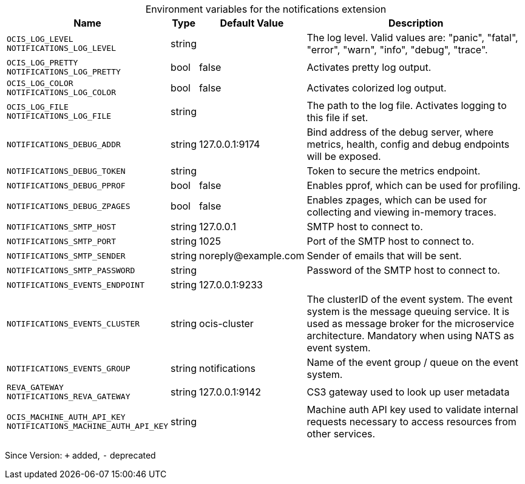 [caption=]
.Environment variables for the notifications extension
[width="100%",cols="~,~,~,~",options="header"]
|===
| Name
| Type
| Default Value
| Description

|`OCIS_LOG_LEVEL` +
`NOTIFICATIONS_LOG_LEVEL`
a| [subs=-attributes]
+string+
a| [subs=-attributes]
pass:[]
a| [subs=-attributes]
The log level. Valid values are: "panic", "fatal", "error", "warn", "info", "debug", "trace".

|`OCIS_LOG_PRETTY` +
`NOTIFICATIONS_LOG_PRETTY`
a| [subs=-attributes]
+bool+
a| [subs=-attributes]
pass:[false]
a| [subs=-attributes]
Activates pretty log output.

|`OCIS_LOG_COLOR` +
`NOTIFICATIONS_LOG_COLOR`
a| [subs=-attributes]
+bool+
a| [subs=-attributes]
pass:[false]
a| [subs=-attributes]
Activates colorized log output.

|`OCIS_LOG_FILE` +
`NOTIFICATIONS_LOG_FILE`
a| [subs=-attributes]
+string+
a| [subs=-attributes]
pass:[]
a| [subs=-attributes]
The path to the log file. Activates logging to this file if set.

|`NOTIFICATIONS_DEBUG_ADDR`
a| [subs=-attributes]
+string+
a| [subs=-attributes]
pass:[127.0.0.1:9174]
a| [subs=-attributes]
Bind address of the debug server, where metrics, health, config and debug endpoints will be exposed.

|`NOTIFICATIONS_DEBUG_TOKEN`
a| [subs=-attributes]
+string+
a| [subs=-attributes]
pass:[]
a| [subs=-attributes]
Token to secure the metrics endpoint.

|`NOTIFICATIONS_DEBUG_PPROF`
a| [subs=-attributes]
+bool+
a| [subs=-attributes]
pass:[false]
a| [subs=-attributes]
Enables pprof, which can be used for profiling.

|`NOTIFICATIONS_DEBUG_ZPAGES`
a| [subs=-attributes]
+bool+
a| [subs=-attributes]
pass:[false]
a| [subs=-attributes]
Enables zpages, which can be used for collecting and viewing in-memory traces.

|`NOTIFICATIONS_SMTP_HOST`
a| [subs=-attributes]
+string+
a| [subs=-attributes]
pass:[127.0.0.1]
a| [subs=-attributes]
SMTP host to connect to.

|`NOTIFICATIONS_SMTP_PORT`
a| [subs=-attributes]
+string+
a| [subs=-attributes]
pass:[1025]
a| [subs=-attributes]
Port of the SMTP host to connect to.

|`NOTIFICATIONS_SMTP_SENDER`
a| [subs=-attributes]
+string+
a| [subs=-attributes]
pass:[noreply@example.com]
a| [subs=-attributes]
Sender of emails that will be sent.

|`NOTIFICATIONS_SMTP_PASSWORD`
a| [subs=-attributes]
+string+
a| [subs=-attributes]
pass:[]
a| [subs=-attributes]
Password of the SMTP host to connect to.

|`NOTIFICATIONS_EVENTS_ENDPOINT`
a| [subs=-attributes]
+string+
a| [subs=-attributes]
pass:[127.0.0.1:9233]
a| [subs=-attributes]


|`NOTIFICATIONS_EVENTS_CLUSTER`
a| [subs=-attributes]
+string+
a| [subs=-attributes]
pass:[ocis-cluster]
a| [subs=-attributes]
The clusterID of the event system. The event system is the message queuing service. It is used as message broker for the microservice architecture. Mandatory when using NATS as event system.

|`NOTIFICATIONS_EVENTS_GROUP`
a| [subs=-attributes]
+string+
a| [subs=-attributes]
pass:[notifications]
a| [subs=-attributes]
Name of the event group / queue on the event system.

|`REVA_GATEWAY` +
`NOTIFICATIONS_REVA_GATEWAY`
a| [subs=-attributes]
+string+
a| [subs=-attributes]
pass:[127.0.0.1:9142]
a| [subs=-attributes]
CS3 gateway used to look up user metadata

|`OCIS_MACHINE_AUTH_API_KEY` +
`NOTIFICATIONS_MACHINE_AUTH_API_KEY`
a| [subs=-attributes]
+string+
a| [subs=-attributes]
pass:[]
a| [subs=-attributes]
Machine auth API key used to validate internal requests necessary to access resources from other services.
|===

Since Version: `+` added, `-` deprecated
